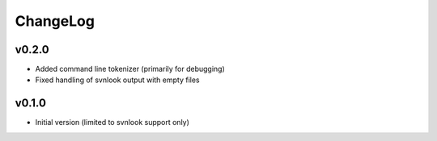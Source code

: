 =========
ChangeLog
=========


v0.2.0
======

* Added command line tokenizer (primarily for debugging)
* Fixed handling of svnlook output with empty files


v0.1.0
======

* Initial version (limited to svnlook support only)
